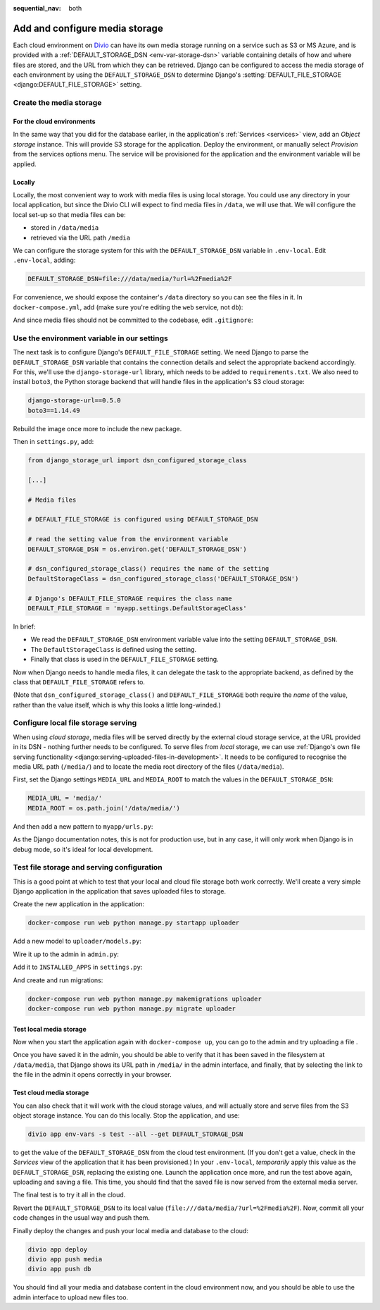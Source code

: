 :sequential_nav: both

.. _tutorial-django-media:

Add and configure media storage
================================

Each cloud environment on `Divio <https://www.divio.com>`_ can have its own media storage running on a service such as 
S3 or MS Azure, and is provided with a :ref:`DEFAULT_STORAGE_DSN <env-var-storage-dsn>` variable containing details of 
how and where files are stored, and the URL from which they can be retrieved. Django can be configured to access the 
media storage of each environment by using the ``DEFAULT_STORAGE_DSN`` to determine Django's 
:setting:`DEFAULT_FILE_STORAGE <django:DEFAULT_FILE_STORAGE>`
setting.


Create the media storage
-------------------------

For the cloud environments
~~~~~~~~~~~~~~~~~~~~~~~~~~

In the same way that you did for the database earlier, in the application's :ref:`Services <services>` view, add an 
*Object storage* instance. This will provide S3 storage for the application. Deploy the environment, or manually select 
*Provision* from the services options menu. The service will be provisioned for the application and the environment 
variable will be applied.

Locally
~~~~~~~

Locally, the most convenient way to work with media files is using local storage. You could use any directory in your
local application, but since the Divio CLI will expect to find media files in ``/data``, we will use that. We will
configure the local set-up so that media files can be:

* stored in ``/data/media``
* retrieved via the URL path ``/media``

We can configure the storage system for this with the ``DEFAULT_STORAGE_DSN`` variable in ``.env-local``. Edit
``.env-local``, adding:

..  code-block:: text

    DEFAULT_STORAGE_DSN=file:///data/media/?url=%2Fmedia%2F

For convenience, we should expose the container's ``/data`` directory so you can see the files in it. In
``docker-compose.yml``, add (make sure you're editing the ``web`` service, not ``db``):

..  code-block:: yaml
    :emphasize-lines: 7

    services:

      web:
        [...]
        volumes:
          - ".:/app:rw"
          - "./data:/data:rw"

And since media files should not be committed to the codebase, edit ``.gitignore``:

..  code-block:: text
    :emphasize-lines: 3

    # Divio
    [...]
    /data


Use the environment variable in our settings
--------------------------------------------

The next task is to configure Django's ``DEFAULT_FILE_STORAGE`` setting. We need Django to parse the
``DEFAULT_STORAGE_DSN`` variable that contains the connection details and select the appropriate backend accordingly.
For this, we'll use the ``django-storage-url`` library, which needs to be added to ``requirements.txt``. We also need 
to install ``boto3``, the Python storage backend that will handle files in the application's S3 cloud storage:

..  code-block:: YAML

    django-storage-url==0.5.0
    boto3==1.14.49

Rebuild the image once more to include the new package.

Then in ``settings.py``, add:

..  code-block:: python

    from django_storage_url import dsn_configured_storage_class

    [...]

    # Media files

    # DEFAULT_FILE_STORAGE is configured using DEFAULT_STORAGE_DSN

    # read the setting value from the environment variable
    DEFAULT_STORAGE_DSN = os.environ.get('DEFAULT_STORAGE_DSN')

    # dsn_configured_storage_class() requires the name of the setting
    DefaultStorageClass = dsn_configured_storage_class('DEFAULT_STORAGE_DSN')

    # Django's DEFAULT_FILE_STORAGE requires the class name
    DEFAULT_FILE_STORAGE = 'myapp.settings.DefaultStorageClass'

In brief:

* We read the ``DEFAULT_STORAGE_DSN`` environment variable value into the setting ``DEFAULT_STORAGE_DSN``.
* The ``DefaultStorageClass`` is defined using the setting.
* Finally that class is used in the ``DEFAULT_FILE_STORAGE`` setting.

Now when Django needs to handle media files, it can delegate the task to the appropriate backend, as defined by the
class that ``DEFAULT_FILE_STORAGE`` refers to.

(Note that ``dsn_configured_storage_class()`` and ``DEFAULT_FILE_STORAGE`` both require the *name* of the value, rather
than the value itself, which is why this looks a little long-winded.)


Configure local file storage serving
--------------------------------------------

When using *cloud storage*, media files will be served directly by the external cloud storage service, at the URL
provided in its DSN - nothing further needs to be configured. To serve files from *local* storage, we can use
:ref:`Django's own file serving functionality <django:serving-uploaded-files-in-development>`. It needs to be
configured to recognise the media URL path (``/media/``) and to locate the media root directory of the files
(``/data/media``).

First, set the Django settings ``MEDIA_URL`` and ``MEDIA_ROOT`` to match the values in the ``DEFAULT_STORAGE_DSN``:

..  code-block:: python

    MEDIA_URL = 'media/'
    MEDIA_ROOT = os.path.join('/data/media/')

And then add a new pattern to ``myapp/urls.py``:

..  code-block:: python
    :emphasize-lines: 1-2, 8-

    from django.conf import settings
    from django.conf.urls.static import static

    urlpatterns = [
        path('admin/', admin.site.urls),
    ]

    if settings.DEBUG:
        urlpatterns.extend(static(settings.MEDIA_URL, document_root=settings.MEDIA_ROOT))


As the Django documentation notes, this is not for production use, but in any case, it will only work when Django
is in debug mode, so it's ideal for local development.


Test file storage and serving configuration
--------------------------------------------

This is a good point at which to test that your local and cloud file storage both work correctly. We'll create a very
simple Django application in the application that saves uploaded files to storage.

Create the new application in the application:

..  code-block:: bash

    docker-compose run web python manage.py startapp uploader

Add a new model to ``uploader/models.py``:

..  code-block:: python
    :emphasize-lines: 3-4

    from django.db import models

    class UploadedFile(models.Model):
        file = models.FileField()

Wire it up to the admin in ``admin.py``:

..  code-block:: python
    :emphasize-lines: 3-5

    from django.contrib import admin

    from uploader.models import UploadedFile

    admin.site.register(UploadedFile)

Add it to ``INSTALLED_APPS`` in ``settings.py``:

..  code-block:: python
    :emphasize-lines: 3

    INSTALLED_APPS = [
        [...]
        'uploader',
    ]

And create and run migrations:

..  code-block:: bash

    docker-compose run web python manage.py makemigrations uploader
    docker-compose run web python manage.py migrate uploader


Test local media storage
~~~~~~~~~~~~~~~~~~~~~~~~

Now when you start the application again with ``docker-compose up``, you can go to the admin and try uploading a file .

Once you have saved it in the admin, you should be able to verify that it has been saved in the filesystem at
``/data/media``, that Django shows its URL path in ``/media/`` in the admin interface, and finally, that by selecting
the link to the file in the admin it opens correctly in your browser.


Test cloud media storage
~~~~~~~~~~~~~~~~~~~~~~~~

You can also check that it will work with the cloud storage values, and will actually store and serve files from the S3
object storage instance. You can do this locally. Stop the application, and use:

..  code-block:: bash

    divio app env-vars -s test --all --get DEFAULT_STORAGE_DSN

to get the value of the ``DEFAULT_STORAGE_DSN`` from the cloud test environment. (If you don't get a value, check in
the *Services* view of the application that it has been provisioned.) In your ``.env-local``, *temporarily* apply this
value as the ``DEFAULT_STORAGE_DSN``, replacing the existing one. Launch the application once more, and run the test
above again, uploading and saving a file. This time, you should find that the saved file is now served from the
external media server.

The final test is to try it all in the cloud.

Revert the ``DEFAULT_STORAGE_DSN`` to its local value (``file:///data/media/?url=%2Fmedia%2F``). Now, commit all your
code changes in the usual way and push them.

Finally deploy the changes and push your local media and database to the cloud:

..  code-block:: bash

    divio app deploy
    divio app push media
    divio app push db

You should find all your media and database content in the cloud environment now, and you should be able to use the
admin interface to upload new files too.

